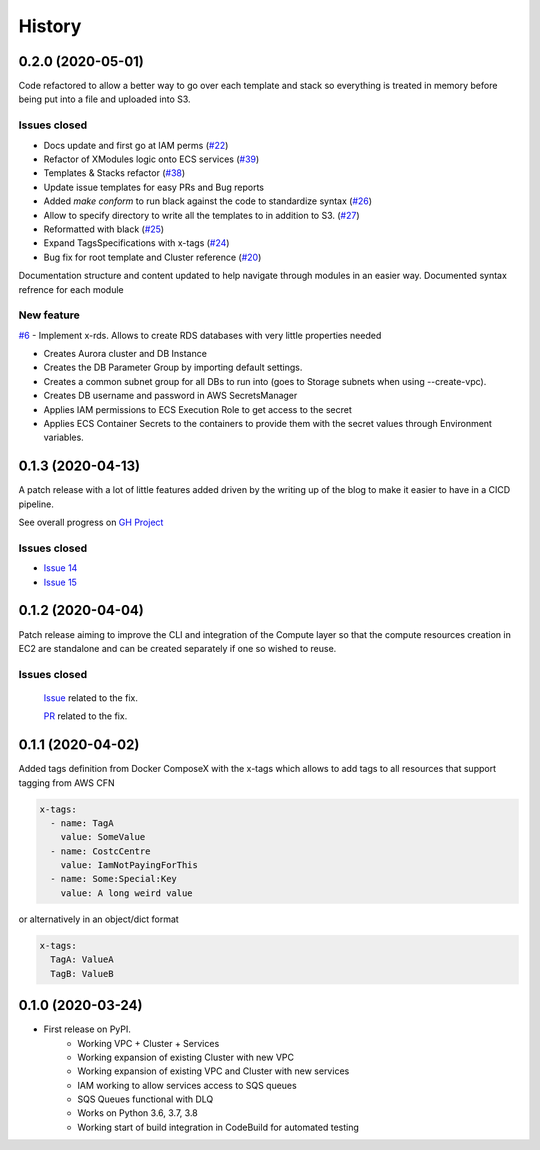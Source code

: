 =======
History
=======

0.2.0 (2020-05-01)
==================

Code refactored to allow a better way to go over each template and stack so everything is treated in memory
before being put into a file and uploaded into S3.

Issues closed
^^^^^^^^^^^^^

* Docs update and first go at IAM perms (`#22`_)
* Refactor of XModules logic onto ECS services (`#39`_)
* Templates & Stacks refactor (`#38`_)
* Update issue templates for easy PRs and Bug reports
* Added `make conform` to run black against the code to standardize syntax (`#26`_)
* Allow to specify directory to write all the templates to in addition to S3. (`#27`_)
* Reformatted with black (`#25`_)
* Expand TagsSpecifications with x-tags (`#24`_)
* Bug fix for root template and Cluster reference (`#20`_)

Documentation structure and content updated to help navigate through modules in an easier way.
Documented syntax refrence for each module

New feature
^^^^^^^^^^^

`#6`_ - Implement x-rds. Allows to create RDS databases with very little properties needed

* Creates Aurora cluster and DB Instance
* Creates the DB Parameter Group by importing default settings.
* Creates a common subnet group for all DBs to run into (goes to Storage subnets when using --create-vpc).
* Creates DB username and password in AWS SecretsManager
* Applies IAM permissions to ECS Execution Role to get access to the secret
* Applies ECS Container Secrets to the containers to provide them with the secret values through Environment variables.



0.1.3 (2020-04-13)
==================

A patch release with a lot of little features added driven by the writing up of the blog to make it easier to have in
a CICD pipeline.

See overall progress on `GH Project`_

Issues closed
^^^^^^^^^^^^^

* `Issue 14 <https://github.com/lambda-my-aws/ecs_composex/issues/14>`_
* `Issue 15 <https://github.com/lambda-my-aws/ecs_composex/issues/15>`_


0.1.2 (2020-04-04)
==================

Patch release aiming to improve the CLI and integration of the Compute layer so that the compute resources creation
in EC2 are standalone and can be created separately if one so wished to reuse.

Issues closed
^^^^^^^^^^^^^

 `Issue <https://github.com/lambda-my-aws/ecs_composex/issues/7>`_ related to the fix.

 `PR <https://github.com/lambda-my-aws/ecs_composex/pull/8>`_ related to the fix.

0.1.1 (2020-04-02)
==================

Added tags definition from Docker ComposeX with the x-tags which allows to add tags
to all resources that support tagging from AWS CFN

.. code-block:: yaml

    x-tags:
      - name: TagA
        value: SomeValue
      - name: CostcCentre
        value: IamNotPayingForThis
      - name: Some:Special:Key
        value: A long weird value

or alternatively in an object/dict format

.. code-block:: yaml

    x-tags:
      TagA: ValueA
      TagB: ValueB

0.1.0 (2020-03-24)
==================

* First release on PyPI.
    * Working VPC + Cluster + Services
    * Working expansion of existing Cluster with new VPC
    * Working expansion of existing VPC and Cluster with new services
    * IAM working to allow services access to SQS queues
    * SQS Queues functional with DLQ
    * Works on Python 3.6, 3.7, 3.8
    * Working start of build integration in CodeBuild for automated testing


.. _GH Project: https://github.com/orgs/lambda-my-aws/projects/3

.. _#22: https://github.com/lambda-my-aws/ecs_composex/issues/22
.. _#39: https://github.com/lambda-my-aws/ecs_composex/issues/39
.. _#38: https://github.com/lambda-my-aws/ecs_composex/issues/38
.. _#27: https://github.com/lambda-my-aws/ecs_composex/issues/27
.. _#26: https://github.com/lambda-my-aws/ecs_composex/issues/26
.. _#25: https://github.com/lambda-my-aws/ecs_composex/issues/25
.. _#24: https://github.com/lambda-my-aws/ecs_composex/issues/24
.. _#20: https://github.com/lambda-my-aws/ecs_composex/issues/20
.. _#6: https://github.com/lambda-my-aws/ecs_composex/issues/6
